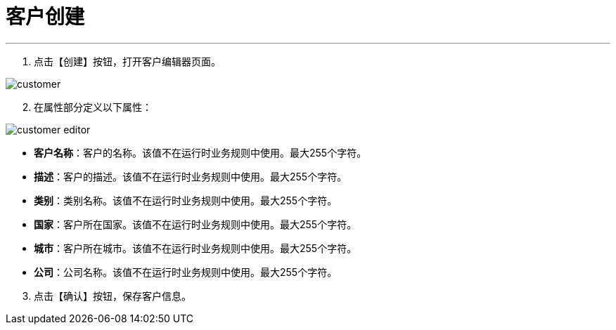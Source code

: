 = 客户创建

---

. 点击【创建】按钮，打开客户编辑器页面。

image::customer.png[align="center"]

[start=2]
. 在属性部分定义以下属性：

image::customer-editor.png[align="center"]

* *客户名称*：客户的名称。该值不在运行时业务规则中使用。最大255个字符。
* *描述*：客户的描述。该值不在运行时业务规则中使用。最大255个字符。
* *类别*：类别名称。该值不在运行时业务规则中使用。最大255个字符。
* *国家*：客户所在国家。该值不在运行时业务规则中使用。最大255个字符。
* *城市*：客户所在城市。该值不在运行时业务规则中使用。最大255个字符。
* *公司*：公司名称。该值不在运行时业务规则中使用。最大255个字符。

[start=3]
. 点击【确认】按钮，保存客户信息。